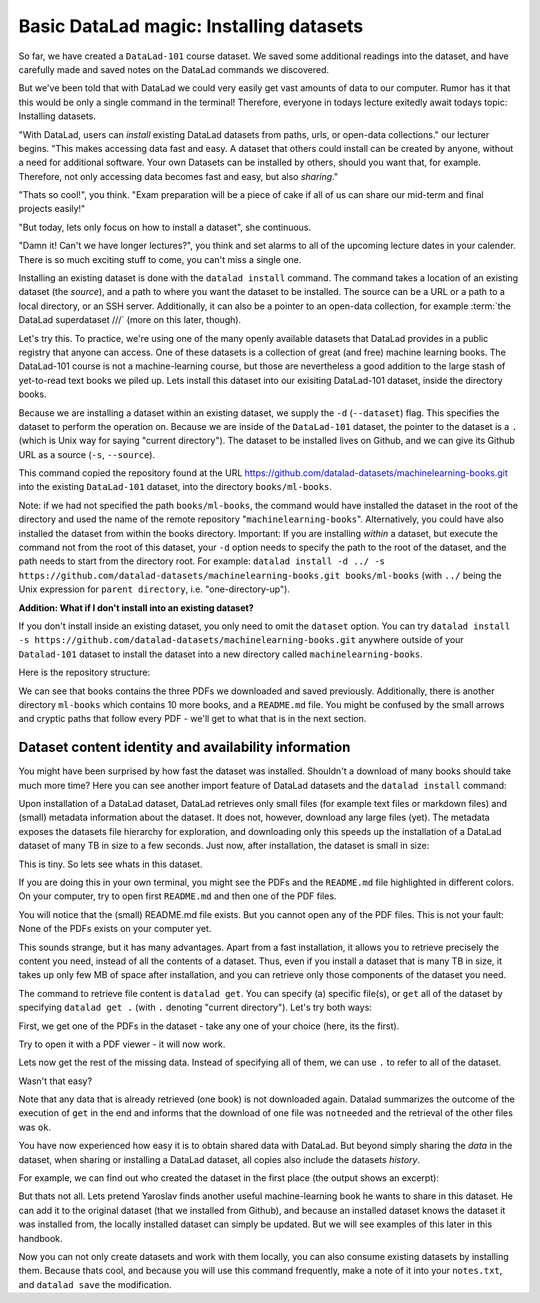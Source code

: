 Basic DataLad magic: Installing datasets
----------------------------------------

So far, we have created a ``DataLad-101`` course dataset. We saved some additional readings
into the dataset, and have carefully made and saved notes on the DataLad
commands we discovered.

But we've been told that with DataLad we could very easily get vast amounts of data to our
computer. Rumor has it that this would be only a single command in the terminal!
Therefore, everyone in todays lecture exitedly await todays topic: Installing datasets.

"With DataLad, users can *install* existing
DataLad datasets from paths, urls, or open-data collections." our lecturer begins.
"This makes accessing data fast and easy. A dataset that others could install can be
created by anyone, without a need for additional software. Your own Datasets can be
installed by others, should you want that, for example. Therefore, not only accessing
data becomes fast and easy, but also *sharing*."

"Thats so cool!", you think. "Exam preparation will be a piece of cake if all of us
can share our mid-term and final projects easily!"

"But today, lets only focus on how to install a dataset", she continuous.

"Damn it! Can't we have longer lectures?", you think and set alarms to all of the
upcoming lecture dates in your calender.
There is so much exciting stuff to come, you can't miss a single one.

Installing an existing dataset is done with the ``datalad install`` command.
The command takes a location of an existing dataset (the *source*), and a path to where you want
the dataset to be installed. The source can be a URL or a path to a local directory,
or an SSH server. Additionally, it can also be a pointer to an open-data collection,
for example :term:`the DataLad superdataset ///` (more on this later, though).

Let's try this. To practice, we're using one of the many openly available datasets that
DataLad provides in a public registry that anyone can access. One of these datasets is a
collection of great (and free) machine learning books. The DataLad-101 course is not
a machine-learning course, but those are nevertheless a good addition to the large stash
of yet-to-read text books we piled up. Lets install this dataset into our exisiting
DataLad-101 dataset, inside the directory books.

Because we are installing a dataset within an existing dataset, we supply the ``-d``
(``--dataset``) flag. This specifies the dataset to perform the operation on. Because we are inside
of the ``DataLad-101`` dataset, the pointer to the dataset is a ``.`` (which is Unix
way for saying "current directory"). The dataset to be installed lives on Github, and
we can give its Github URL as a source (``-s``, ``--source``).

.. runrecord:: _examples/DL-101-5-1
   :language: console
   :workdir: dl-101/DataLad-101/
   :realcommand: datalad install -d . -s https://github.com/datalad-datasets/machinelearning-books.git books/ml-books

   $ datalad install --dataset . --source https://github.com/datalad-datasets/machinelearning-books.git books/ml-books

   # or, alternatively, using the shorter options:
   $ datalad install -d . -s https://github.com/datalad-datasets/machinelearning-books.git books/ml-books

This command copied the repository found at the URL https://github.com/datalad-datasets/machinelearning-books.git
into the existing ``DataLad-101`` dataset, into the directory ``books/ml-books``.

Note: if we had not specified the path ``books/ml-books``, the command would have installed the
dataset in the root of the directory and used the name of the remote repository
"``machinelearning-books``". Alternatively, you could have also installed the dataset from within
the books directory. Important: If you are installing *within* a dataset,
but execute the command not from the root of this dataset, your ``-d`` option needs to specify
the path to the root of the dataset, and the path needs to start from the directory root. For example:
``datalad install -d ../ -s https://github.com/datalad-datasets/machinelearning-books.git books/ml-books``
(with ``../`` being the Unix expression for ``parent directory``, i.e. "one-directory-up").

.. container:: toggle

   .. container:: header

       **Addition: What if I don't install into an existing dataset?**

   If you don't install inside an existing dataset, you only need to omit the ``dataset``
   option. You can try ``datalad install -s https://github.com/datalad-datasets/machinelearning-books.git``
   anywhere outside of your ``Datalad-101`` dataset to install the dataset into a new directory
   called ``machinelearning-books``.

.. gitusernote::

   The ``datalad install`` command uses ``git clone``.

Here is the repository structure:

.. runrecord:: _examples/DL-101-5-2
   :language: console
   :workdir: dl-101/DataLad-101

   $ tree

We can see that books contains the three PDFs we downloaded and saved previously.
Additionally, there is another directory ``ml-books`` which contains 10 more books,
and a ``README.md`` file.
You might be confused by the small arrows and cryptic paths that follow every PDF -
we'll get to what that is in the next section.


Dataset content identity and availability information
^^^^^^^^^^^^^^^^^^^^^^^^^^^^^^^^^^^^^^^^^^^^^^^^^^^^^

You might have been surprised by how fast the dataset was installed. Shouldn't
a download of many books should take much more time? Here you can see another
import feature of DataLad datasets and the ``datalad install`` command:

Upon installation of a DataLad dataset, DataLad retrieves only small files
(for example text files or markdown files) and (small) metadata
information about the dataset. It does not, however, download any large files
(yet). The metadata exposes the datasets file hierarchy
for exploration, and downloading only this speeds up the installation of a DataLad dataset
of many TB in size to a few seconds. Just now, after installation, the dataset is
small in size:

.. runrecord:: _examples/DL-101-5-3
   :language: console
   :workdir: dl-101/DataLad-101/

   $ cd books/ml-books
   $ du -sh      # Unix command to show size of contents

This is tiny. So lets see whats in this dataset.

.. runrecord:: _examples/DL-101-5-4
   :language: console
   :workdir: dl-101/DataLad-101/books/ml-books

   $ ls

If you are doing this in your own terminal, you might see the PDFs and the ``README.md``
file highlighted in different colors. On your computer, try to open first ``README.md``
and then one of the PDF files.

You will notice that the (small) README.md file exists. But you cannot open any of the
PDF files. This is not your fault: None of the PDFs exists on your computer yet.

This sounds strange, but it has many advantages. Apart from a fast installation,
it allows you to retrieve precisely the content you need, instead of all the contents
of a dataset. Thus, even if you install a dataset that is many TB in size,
it takes up only few MB of space after installation, and you can retrieve only those
components of the dataset you need.

The command to retrieve file content is ``datalad get``. You can specify (a) specific
file(s), or ``get`` all of the dataset by specifying ``datalad get .`` (with ``.``
denoting "current directory").
Let's try both ways:

First, we get one of the PDFs in the dataset - take any one of your choice (here, its the first).

.. runrecord:: _examples/DL-101-5-5
   :language: console
   :workdir: dl-101/DataLad-101/books/ml-books

   $ datalad get A.Shashua-Introduction_to_Machine_Learning.pdf

Try to open it with a PDF viewer - it will now work.

Lets now get the rest of the missing data. Instead of specifying all of them, we can
use ``.`` to refer to all of the dataset.

.. runrecord:: _examples/DL-101-5-6
   :language: console
   :workdir: dl-101/DataLad-101/books/ml-books

   $ datalad get .

Wasn't that easy?

Note that any data that is already retrieved (one book) is not downloaded again.
Datalad summarizes the outcome of the execution of ``get`` in the end and informs
that the download of one file was ``notneeded`` and the retrieval of the other files was ``ok``.

You have now experienced how easy it is to obtain shared data with DataLad.
But beyond simply sharing the *data* in the dataset, when sharing or installing
a DataLad dataset, all copies also include the datasets *history*.

For example, we can find out who created the dataset in the first place
(the output shows an excerpt):

.. runrecord:: _examples/DL-101-5-7
   :language: console
   :workdir: dl-101/DataLad-101/books/ml-books
   :lines: 1, 51-61
   :emphasize-lines: 2

   $ git log

But thats not all. Lets pretend Yaroslav finds another useful machine-learning book
he wants to share in this dataset. He can add it to the original dataset (that
we installed from Github), and because an installed
dataset knows the dataset it was installed from,
the locally installed dataset can simply be updated. But we will see examples
of this later in this handbook.

Now you can not only create datasets and work with them locally, you can also consume
existing datasets by installing them. Because thats cool, and because you will use this
command frequently, make a note of it into your ``notes.txt``, and ``datalad save`` the
modification.

.. runrecord:: _examples/DL-101-5-8
   :language: console
   :workdir: dl-101/DataLad-101/books/ml-books

   $ cat << EOT > notes.txt
   The command 'datalad install [--source] PATH' installs a dataset from e.g. a URL or a path.
   If you install a dataset into an existing dataset (as a subdataset), remember to specify the
   root of the superdataset with the '-d' option.
   EOT
   $ datalad save -m "Add note on datalad install" notes.txt